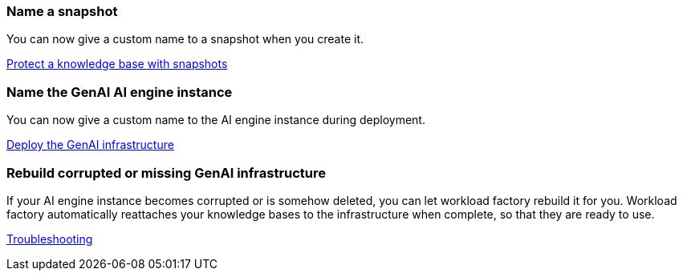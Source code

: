 === Name a snapshot
You can now give a custom name to a snapshot when you create it.

link:https://docs.netapp.com/us-en/workload-genai/manage-knowledgebase.html#protect-a-knowledge-base-with-snapshots[Protect a knowledge base with snapshots]

=== Name the GenAI AI engine instance
You can now give a custom name to the AI engine instance during deployment. 
 
link:https://docs.netapp.com/us-en/workload-genai/deploy-infrastructure.html[Deploy the GenAI infrastructure]

=== Rebuild corrupted or missing GenAI infrastructure

If your AI engine instance becomes corrupted or is somehow deleted, you can let workload factory rebuild it for you. Workload factory automatically reattaches your knowledge bases to the infrastructure when complete, so that they are ready to use.

link:https://docs.netapp.com/us-en/workload-genai/troubleshooting.html[Troubleshooting]

